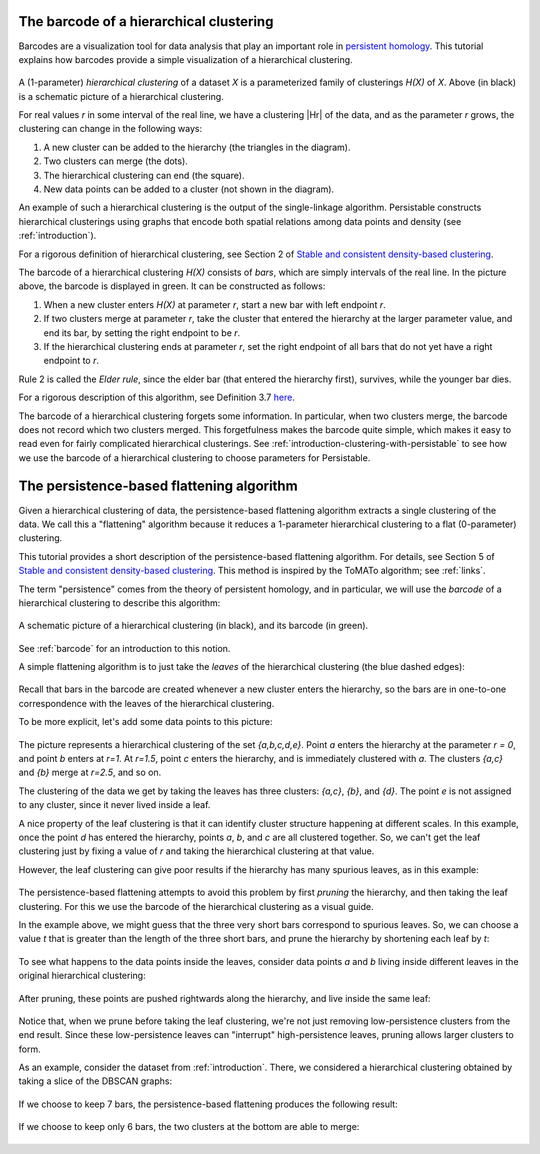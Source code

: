 .. _a-bit-of-theory:

The barcode of a hierarchical clustering
========================================

Barcodes are a visualization tool for data analysis that 
play an important role in 
`persistent homology <https://www.ams.org/journals/bull/2009-46-02/S0273-0979-09-01249-X/>`_. 
This tutorial explains how barcodes 
provide a simple visualization of a hierarchical clustering.

.. figure:: pictures/hierarchical-clustering-barcode.png
    :align: center
    
.. |Hr| raw:: html

	<em>H(X)<sub>r</sub></em>

A (1-parameter) *hierarchical clustering* of a dataset *X* 
is a parameterized family of clusterings *H(X)* of *X*. 
Above (in black) is a schematic picture of a hierarchical clustering.

For real values *r* in some interval of the real line, we have a clustering |Hr| of the data, 
and as the parameter *r* grows, the clustering can change in the following ways:

1. A new cluster can be added to the hierarchy 
   (the triangles in the diagram).
2. Two clusters can merge (the dots).
3. The hierarchical clustering can end (the square).
4. New data points can be added to a cluster 
   (not shown in the diagram).
   
An example of such a hierarchical clustering is the output of the single-linkage algorithm. 
Persistable constructs hierarchical clusterings using graphs 
that encode both spatial relations among data points and density 
(see :ref:`introduction`).

For a rigorous definition of hierarchical clustering, 
see Section 2 of 
`Stable and consistent density-based clustering <https://arxiv.org/abs/2005.09048>`__.

The barcode of a hierarchical clustering *H(X)* consists of *bars*, 
which are simply intervals of the real line. 
In the picture above, the barcode is displayed in green. 
It can be constructed as follows: 

1. When a new cluster enters *H(X)* at parameter *r*, 
   start a new bar with left endpoint *r*.
2. If two clusters merge at parameter *r*, 
   take the cluster that entered the hierarchy at the 
   larger parameter value, and end its bar, 
   by setting the right endpoint to be *r*.
3. If the hierarchical clustering ends at parameter *r*, 
   set the right endpoint of all bars that 
   do not yet have a right endpoint to *r*.
   
Rule 2 is called the *Elder rule*, 
since the elder bar (that entered the hierarchy first), 
survives, while the younger bar dies.

For a rigorous description of this algorithm, see Definition 3.7 
`here <https://link.springer.com/article/10.1007/s41468-019-00024-z>`_.

.. 
   To do: update this link to our paper once we add 
   an algorithm for computing the barcode of a hierarchical clustering.

The barcode of a hierarchical clustering forgets some information. 
In particular, when two clusters merge, 
the barcode does not record which two clusters merged. 
This forgetfulness makes the barcode quite simple, 
which makes it easy to read even for fairly complicated hierarchical clusterings. 
See 
:ref:`introduction-clustering-with-persistable` 
to see how we use the barcode of a hierarchical clustering 
to choose parameters for Persistable.


The persistence-based flattening algorithm
==========================================

Given a hierarchical clustering of data, 
the persistence-based flattening algorithm extracts a single clustering 
of the data. We call this a "flattening" algorithm 
because it reduces a 1-parameter hierarchical clustering to 
a flat (0-parameter) clustering.

This tutorial provides a short description of the 
persistence-based flattening algorithm. 
For details, see Section 5 of 
`Stable and consistent density-based clustering <https://arxiv.org/abs/2005.09048>`__. 
This method is inspired by the ToMATo algorithm; 
see :ref:`links`.

The term "persistence" comes from the theory of persistent homology, 
and in particular, we will use the *barcode* of a hierarchical clustering 
to describe this algorithm:

.. figure:: pictures/hierarchical-clustering-barcode.png
    :align: center
    
    A schematic picture of a hierarchical clustering (in black), 
    and its barcode (in green).
    
See :ref:`barcode` for an introduction to this notion.

A simple flattening algorithm is to just take the *leaves* 
of the hierarchical clustering (the blue dashed edges):

.. figure:: pictures/hierarchical-clustering-leaves.png
    :align: center
    
Recall that bars in the barcode are created whenever a 
new cluster enters the hierarchy, 
so the bars are in one-to-one correspondence with the leaves 
of the hierarchical clustering. 
    
To be more explicit, 
let's add some data points to this picture:

.. figure:: pictures/hierarchical-clustering-all-points.png
    :align: center

The picture represents a hierarchical clustering of the set 
*{a,b,c,d,e}*. Point *a* enters the hierarchy at the parameter *r = 0*, 
and point *b* enters at *r=1*. 
At *r=1.5*, point *c* enters the hierarchy, and is immediately clustered with 
*a*. The clusters *{a,c}* and *{b}* merge at *r=2.5*, and so on.

The clustering of the data we get by taking the leaves has three clusters: 
*{a,c}*, *{b}*, and *{d}*. The point *e* is not assigned to any cluster, 
since it never lived inside a leaf.

A nice property of the leaf clustering is that it can identify cluster 
structure happening at different scales. 
In this example, once the point *d* has entered 
the hierarchy, points *a*, *b*, and *c* are all clustered together. 
So, we can't get the leaf clustering just by fixing a value of *r* 
and taking the hierarchical clustering at that value.

However, the leaf clustering can give poor results if the 
hierarchy has many spurious leaves, as in this example:
    
.. figure:: pictures/hierarchical-clustering-barcode-noise.png
    :align: center
    
The persistence-based flattening attempts to avoid this problem by 
first *pruning* the hierarchy, and then taking the leaf clustering. 
For this we use the barcode of the hierarchical clustering 
as a visual guide.

In the example above, we might guess that the three very short bars 
correspond to spurious leaves. 
So, we can choose a value *t* that is greater than the length of 
the three short bars, and prune the hierarchy by 
shortening each leaf by *t*:

.. figure:: pictures/hierarchical-clustering-barcode-noise-pruned.png
    :align: center
    
To see what happens to the data points inside the leaves, 
consider data points *a* and *b* living inside different leaves 
in the original hierarchical clustering: 

.. figure:: pictures/hierarchical-clustering-points.png
    :align: center
    
After pruning, these points are pushed rightwards along the hierarchy, 
and live inside the same leaf:
    
.. figure:: pictures/hierarchical-clustering-points-pruned.png
    :align: center    
    
Notice that, when we prune before taking the leaf clustering, 
we're not just removing low-persistence clusters from the end result. 
Since these low-persistence leaves can "interrupt" high-persistence 
leaves, pruning allows larger clusters to form.

As an example, consider the dataset from :ref:`introduction`. 
There, we considered a hierarchical clustering obtained 
by taking a slice of the DBSCAN graphs:

.. figure:: pictures/component_counting_slice.png
    :align: center
    
If we choose to keep 7 bars, 
the persistence-based flattening produces the following result:

.. figure:: pictures/hdbscan_data_7_clusters.png
    :align: center
     
If we choose to keep only 6 bars, 
the two clusters at the bottom are able to merge:

.. figure:: pictures/hdbscan_data_clustered.png
    :align: center
